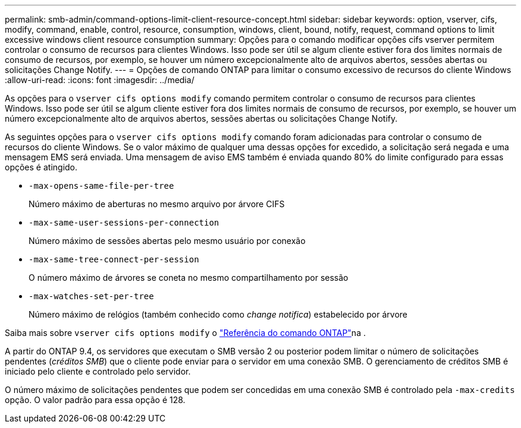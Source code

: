 ---
permalink: smb-admin/command-options-limit-client-resource-concept.html 
sidebar: sidebar 
keywords: option, vserver, cifs, modify, command, enable, control, resource, consumption, windows, client, bound, notify, request, command options to limit excessive windows client resource consumption 
summary: Opções para o comando modificar opções cifs vserver permitem controlar o consumo de recursos para clientes Windows. Isso pode ser útil se algum cliente estiver fora dos limites normais de consumo de recursos, por exemplo, se houver um número excepcionalmente alto de arquivos abertos, sessões abertas ou solicitações Change Notify. 
---
= Opções de comando ONTAP para limitar o consumo excessivo de recursos do cliente Windows
:allow-uri-read: 
:icons: font
:imagesdir: ../media/


[role="lead"]
As opções para o `vserver cifs options modify` comando permitem controlar o consumo de recursos para clientes Windows. Isso pode ser útil se algum cliente estiver fora dos limites normais de consumo de recursos, por exemplo, se houver um número excepcionalmente alto de arquivos abertos, sessões abertas ou solicitações Change Notify.

As seguintes opções para o `vserver cifs options modify` comando foram adicionadas para controlar o consumo de recursos do cliente Windows. Se o valor máximo de qualquer uma dessas opções for excedido, a solicitação será negada e uma mensagem EMS será enviada. Uma mensagem de aviso EMS também é enviada quando 80% do limite configurado para essas opções é atingido.

* `-max-opens-same-file-per-tree`
+
Número máximo de aberturas no mesmo arquivo por árvore CIFS

* `-max-same-user-sessions-per-connection`
+
Número máximo de sessões abertas pelo mesmo usuário por conexão

* `-max-same-tree-connect-per-session`
+
O número máximo de árvores se coneta no mesmo compartilhamento por sessão

* `-max-watches-set-per-tree`
+
Número máximo de relógios (também conhecido como _change notifica_) estabelecido por árvore



Saiba mais sobre `vserver cifs options modify` o link:https://docs.netapp.com/us-en/ontap-cli/vserver-cifs-options-modify.html["Referência do comando ONTAP"^]na .

A partir do ONTAP 9.4, os servidores que executam o SMB versão 2 ou posterior podem limitar o número de solicitações pendentes (_créditos SMB_) que o cliente pode enviar para o servidor em uma conexão SMB. O gerenciamento de créditos SMB é iniciado pelo cliente e controlado pelo servidor.

O número máximo de solicitações pendentes que podem ser concedidas em uma conexão SMB é controlado pela `-max-credits` opção. O valor padrão para essa opção é 128.
